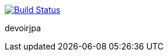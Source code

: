 image:https://travis-ci.com/edoreld/devoirjpa.svg?branch=master["Build Status", link="https://travis-ci.com/edoreld/devoirjpa"]

devoirjpa
